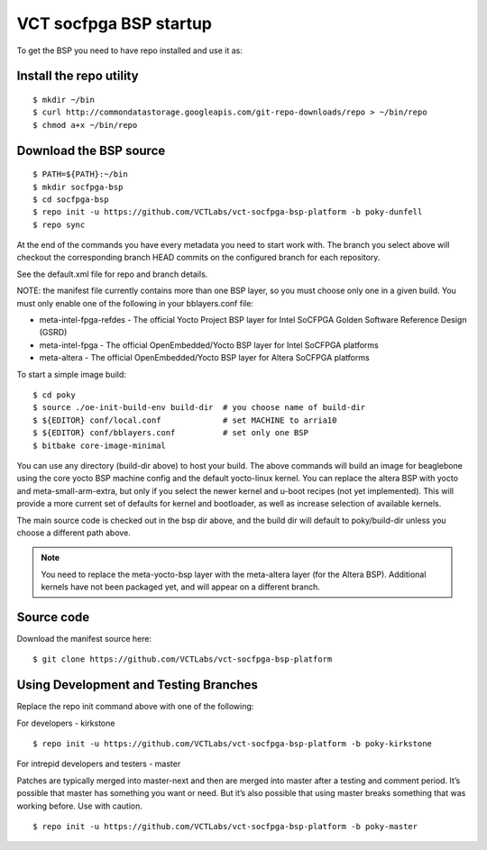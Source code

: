 VCT socfpga BSP startup
=======================

To get the BSP you need to have repo installed and use it as:

Install the repo utility
------------------------

::

  $ mkdir ~/bin
  $ curl http://commondatastorage.googleapis.com/git-repo-downloads/repo > ~/bin/repo
  $ chmod a+x ~/bin/repo

Download the BSP source
-----------------------

::

  $ PATH=${PATH}:~/bin
  $ mkdir socfpga-bsp
  $ cd socfpga-bsp
  $ repo init -u https://github.com/VCTLabs/vct-socfpga-bsp-platform -b poky-dunfell
  $ repo sync

At the end of the commands you have every metadata you need to start work with.
The branch you select above will checkout the corresponding branch HEAD commits
on the configured branch for each repository.

See the default.xml file for repo and branch details.

NOTE: the manifest file currently contains more than one BSP layer, so you must
choose only one in a given build. You must only enable one of the following in your
bblayers.conf file:

* meta-intel-fpga-refdes - The official Yocto Project BSP layer for Intel SoCFPGA Golden Software Reference Design (GSRD)
* meta-intel-fpga - The official OpenEmbedded/Yocto BSP layer for Intel SoCFPGA platforms
* meta-altera - The official OpenEmbedded/Yocto BSP layer for Altera SoCFPGA platforms

To start a simple image build::

  $ cd poky
  $ source ./oe-init-build-env build-dir  # you choose name of build-dir
  $ ${EDITOR} conf/local.conf             # set MACHINE to arria10
  $ ${EDITOR} conf/bblayers.conf          # set only one BSP
  $ bitbake core-image-minimal

You can use any directory (build-dir above) to host your build.  The above commands will
build an image for beaglebone using the core yocto BSP machine config and the default
yocto-linux kernel.  You can replace the altera BSP with yocto and meta-small-arm-extra,
but only if you select the newer kernel and u-boot recipes (not yet implemented).
This will provide a more current set of defaults for kernel and
bootloader, as well as increase selection of available kernels.

The main source code is checked out in the bsp dir above, and the build dir will default
to poky/build-dir unless you choose a different path above.

.. note:: You need to replace the meta-yocto-bsp layer with 
          the meta-altera layer (for the Altera BSP).  Additional kernels
          have not been packaged yet, and will appear on a different branch.

Source code
-----------

Download the manifest source here::

  $ git clone https://github.com/VCTLabs/vct-socfpga-bsp-platform

Using Development and Testing Branches
--------------------------------------

Replace the repo init command above with one of the following:

For developers - kirkstone

::

  $ repo init -u https://github.com/VCTLabs/vct-socfpga-bsp-platform -b poky-kirkstone

For intrepid developers and testers - master

Patches are typically merged into master-next and then are merged into master
after a testing and comment period. It’s possible that master has
something you want or need.  But it’s also possible that using master
breaks something that was working before.  Use with caution.

::

  $ repo init -u https://github.com/VCTLabs/vct-socfpga-bsp-platform -b poky-master

